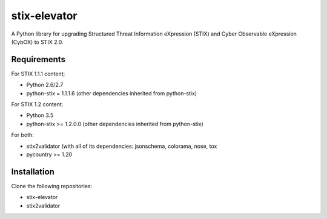 stix-elevator
=============

A Python library for upgrading Structured Threat Information eXpression (STIX) and Cyber Observable eXpression (CybOX) to STIX 2.0.


Requirements
------------

For STIX 1.1.1 content;

* Python 2.6/2.7
* python-stix = 1.1.1.6 (other dependencies inherited from python-stix)
 

For STIX 1.2 content:

* Python 3.5
* python-stix >= 1.2.0.0 (other dependencies inherited from python-stix)

For both:

* stix2validator (with all of its dependencies:  jsonschema, colorama, nose, tox
* pycountry >= 1.20


Installation
------------

Clone the following repositories:

* stix-elevator
* stix2validator

